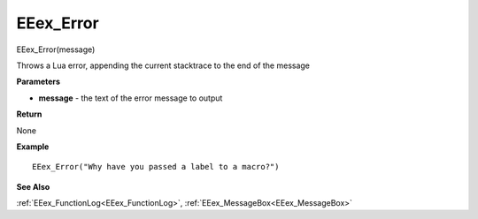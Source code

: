 .. _EEex_Error:

===================================
EEex_Error 
===================================

EEex_Error(message)

Throws a Lua error, appending the current stacktrace to the end of the message

**Parameters**

* **message** - the text of the error message to output

**Return**

None

**Example**

::

   EEex_Error("Why have you passed a label to a macro?")

**See Also**

:ref:`EEex_FunctionLog<EEex_FunctionLog>`, :ref:`EEex_MessageBox<EEex_MessageBox>`

